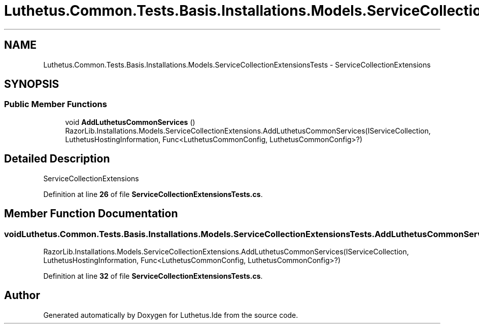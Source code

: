 .TH "Luthetus.Common.Tests.Basis.Installations.Models.ServiceCollectionExtensionsTests" 3 "Version 1.0.0" "Luthetus.Ide" \" -*- nroff -*-
.ad l
.nh
.SH NAME
Luthetus.Common.Tests.Basis.Installations.Models.ServiceCollectionExtensionsTests \- ServiceCollectionExtensions  

.SH SYNOPSIS
.br
.PP
.SS "Public Member Functions"

.in +1c
.ti -1c
.RI "void \fBAddLuthetusCommonServices\fP ()"
.br
.RI "RazorLib\&.Installations\&.Models\&.ServiceCollectionExtensions\&.AddLuthetusCommonServices(IServiceCollection, LuthetusHostingInformation, Func<LuthetusCommonConfig, LuthetusCommonConfig>?) "
.in -1c
.SH "Detailed Description"
.PP 
ServiceCollectionExtensions 
.PP
Definition at line \fB26\fP of file \fBServiceCollectionExtensionsTests\&.cs\fP\&.
.SH "Member Function Documentation"
.PP 
.SS "void Luthetus\&.Common\&.Tests\&.Basis\&.Installations\&.Models\&.ServiceCollectionExtensionsTests\&.AddLuthetusCommonServices ()"

.PP
RazorLib\&.Installations\&.Models\&.ServiceCollectionExtensions\&.AddLuthetusCommonServices(IServiceCollection, LuthetusHostingInformation, Func<LuthetusCommonConfig, LuthetusCommonConfig>?) 
.PP
Definition at line \fB32\fP of file \fBServiceCollectionExtensionsTests\&.cs\fP\&.

.SH "Author"
.PP 
Generated automatically by Doxygen for Luthetus\&.Ide from the source code\&.
